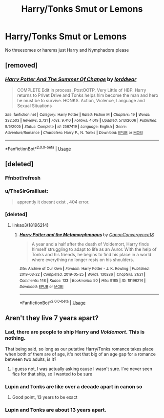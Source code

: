 #+TITLE: Harry/Tonks Smut or Lemons

* Harry/Tonks Smut or Lemons
:PROPERTIES:
:Author: Majin-Mid
:Score: 14
:DateUnix: 1561589711.0
:DateShort: 2019-Jun-27
:FlairText: Request
:END:
No threesomes or harems just Harry and Nymphadora please


** [removed]
:PROPERTIES:
:Score: 5
:DateUnix: 1561598907.0
:DateShort: 2019-Jun-27
:END:

*** [[https://www.fanfiction.net/s/2567419/1/][*/Harry Potter And The Summer Of Change/*]] by [[https://www.fanfiction.net/u/708471/lorddwar][/lorddwar/]]

#+begin_quote
  COMPLETE Edit in process. PostOOTP, Very Little of HBP. Harry returns to Privet Drive and Tonks helps him become the man and hero he must be to survive. HONKS. Action, Violence, Language and Sexual Situations
#+end_quote

^{/Site/:} ^{fanfiction.net} ^{*|*} ^{/Category/:} ^{Harry} ^{Potter} ^{*|*} ^{/Rated/:} ^{Fiction} ^{M} ^{*|*} ^{/Chapters/:} ^{19} ^{*|*} ^{/Words/:} ^{332,503} ^{*|*} ^{/Reviews/:} ^{2,731} ^{*|*} ^{/Favs/:} ^{9,410} ^{*|*} ^{/Follows/:} ^{4,019} ^{*|*} ^{/Updated/:} ^{5/13/2006} ^{*|*} ^{/Published/:} ^{9/5/2005} ^{*|*} ^{/Status/:} ^{Complete} ^{*|*} ^{/id/:} ^{2567419} ^{*|*} ^{/Language/:} ^{English} ^{*|*} ^{/Genre/:} ^{Adventure/Romance} ^{*|*} ^{/Characters/:} ^{Harry} ^{P.,} ^{N.} ^{Tonks} ^{*|*} ^{/Download/:} ^{[[http://www.ff2ebook.com/old/ffn-bot/index.php?id=2567419&source=ff&filetype=epub][EPUB]]} ^{or} ^{[[http://www.ff2ebook.com/old/ffn-bot/index.php?id=2567419&source=ff&filetype=mobi][MOBI]]}

--------------

*FanfictionBot*^{2.0.0-beta} | [[https://github.com/tusing/reddit-ffn-bot/wiki/Usage][Usage]]
:PROPERTIES:
:Author: FanfictionBot
:Score: 2
:DateUnix: 1561598935.0
:DateShort: 2019-Jun-27
:END:


** [deleted]
:PROPERTIES:
:Score: 1
:DateUnix: 1561608955.0
:DateShort: 2019-Jun-27
:END:

*** Ffnbot!refresh
:PROPERTIES:
:Score: 1
:DateUnix: 1561612249.0
:DateShort: 2019-Jun-27
:END:


*** u/TheSirGrailluet:
#+begin_quote
  apprently it doesnt exist , 404 error.
#+end_quote
:PROPERTIES:
:Author: TheSirGrailluet
:Score: 1
:DateUnix: 1561621873.0
:DateShort: 2019-Jun-27
:END:


*** [deleted]
:PROPERTIES:
:Score: 1
:DateUnix: 1561644801.0
:DateShort: 2019-Jun-27
:END:

**** linkao3(18196214)
:PROPERTIES:
:Author: ForwardDiscussion
:Score: 2
:DateUnix: 1561661427.0
:DateShort: 2019-Jun-27
:END:

***** [[https://archiveofourown.org/works/18196214][*/Harry Potter and the Metamorphmagus/*]] by [[https://www.archiveofourown.org/users/CanonConvergence18/pseuds/CanonConvergence18][/CanonConvergence18/]]

#+begin_quote
  A year and a half after the death of Voldemort, Harry finds himself struggling to adapt to life as an Auror. With the help of Tonks and his friends, he begins to find his place in a world where everything no longer rests on his shoulders.
#+end_quote

^{/Site/:} ^{Archive} ^{of} ^{Our} ^{Own} ^{*|*} ^{/Fandom/:} ^{Harry} ^{Potter} ^{-} ^{J.} ^{K.} ^{Rowling} ^{*|*} ^{/Published/:} ^{2019-03-22} ^{*|*} ^{/Completed/:} ^{2019-05-25} ^{*|*} ^{/Words/:} ^{130286} ^{*|*} ^{/Chapters/:} ^{21/21} ^{*|*} ^{/Comments/:} ^{148} ^{*|*} ^{/Kudos/:} ^{133} ^{*|*} ^{/Bookmarks/:} ^{50} ^{*|*} ^{/Hits/:} ^{9185} ^{*|*} ^{/ID/:} ^{18196214} ^{*|*} ^{/Download/:} ^{[[https://archiveofourown.org/downloads/18196214/Harry%20Potter%20and%20the.epub?updated_at=1558832216][EPUB]]} ^{or} ^{[[https://archiveofourown.org/downloads/18196214/Harry%20Potter%20and%20the.mobi?updated_at=1558832216][MOBI]]}

--------------

*FanfictionBot*^{2.0.0-beta} | [[https://github.com/tusing/reddit-ffn-bot/wiki/Usage][Usage]]
:PROPERTIES:
:Author: FanfictionBot
:Score: 2
:DateUnix: 1561661448.0
:DateShort: 2019-Jun-27
:END:


** Aren't they live 7 years apart?
:PROPERTIES:
:Author: FedeGK
:Score: -4
:DateUnix: 1561590749.0
:DateShort: 2019-Jun-27
:END:

*** Lad, there are people to ship Harry and /Voldemort/. This is nothing.

That being said, so long as our putative Harry/Tonks romance takes place when both of them are of age, it's not that big of an age gap for a romance between two adults, is it?
:PROPERTIES:
:Author: Achille-Talon
:Score: 25
:DateUnix: 1561591748.0
:DateShort: 2019-Jun-27
:END:

**** I guess not, I was actually asking cause I wasn't sure. I've never seen fics for that ship, so I wanted to be sure
:PROPERTIES:
:Author: FedeGK
:Score: 0
:DateUnix: 1561591791.0
:DateShort: 2019-Jun-27
:END:


*** Lupin and Tonks are like over a decade apart in canon so
:PROPERTIES:
:Author: goldxoc
:Score: 11
:DateUnix: 1561593736.0
:DateShort: 2019-Jun-27
:END:

**** Good point, 13 years to be exact
:PROPERTIES:
:Author: FedeGK
:Score: 4
:DateUnix: 1561593756.0
:DateShort: 2019-Jun-27
:END:


*** Lupin and Tonks are about 13 years apart.
:PROPERTIES:
:Score: 3
:DateUnix: 1561612268.0
:DateShort: 2019-Jun-27
:END:
